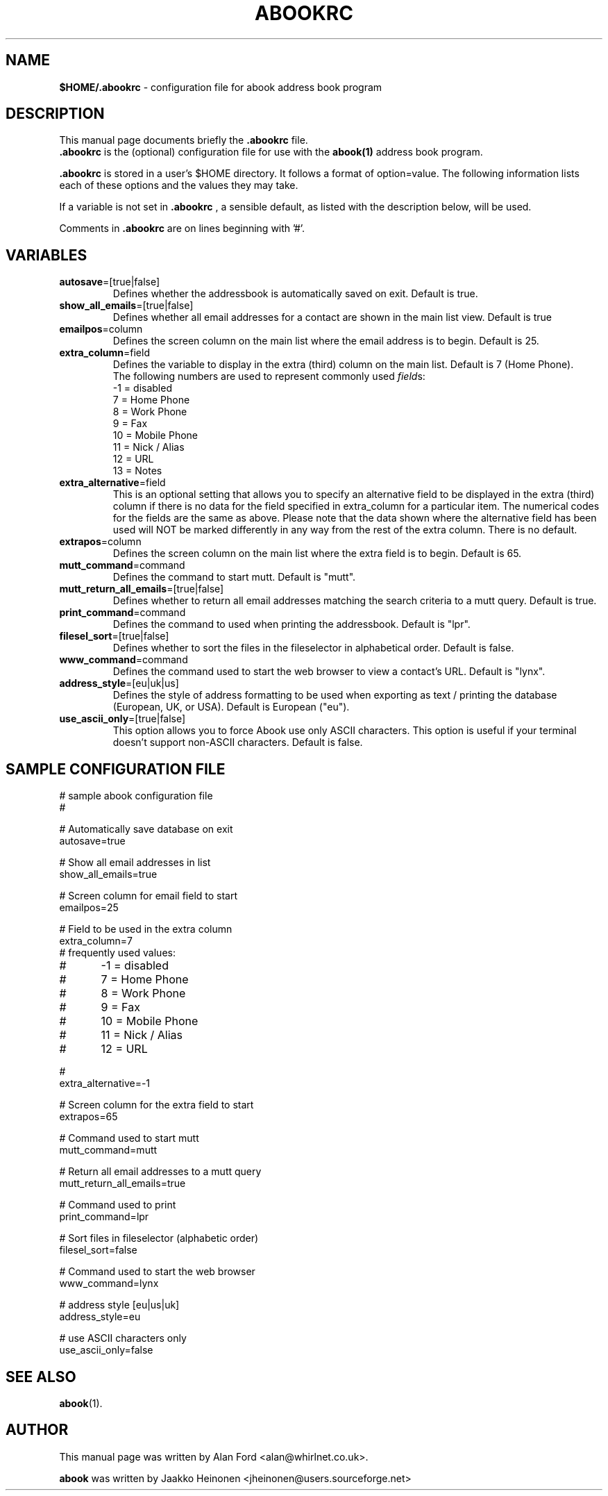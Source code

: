 .TH ABOOKRC 5 "Jan 2, 2001"
.nh
.SH NAME
\fB$HOME/.abookrc\fP \- configuration file for abook address book program
.SH DESCRIPTION
This manual page documents briefly the
.B .abookrc
file.
.br
.B .abookrc
is the (optional) configuration file for use with the
.B abook(1)
address book program.

.B .abookrc
is stored in a user's $HOME directory. It follows a format of option=value.
The following information lists each of these options and the values they
may take.

If a variable is not set in 
.B .abookrc
, a sensible default, as 
listed with the description below, will be used.

Comments in 
.B .abookrc
are on lines beginning with '#'.

.SH VARIABLES

.TP
\fBautosave\fP=[true|false]
Defines whether the addressbook is automatically saved on exit. Default is true.

.TP
\fBshow_all_emails\fP=[true|false]
Defines whether all email addresses for a contact are shown in the main list view. Default is true

.TP
\fBemailpos\fP=column
Defines the screen column on the main list where the email address is to begin. Default is 25.

.TP
\fBextra_column\fP=field
Defines the variable to display in the extra (third) column on the main list. Default is 7 (Home Phone).
.br
The following numbers are used to represent commonly used \fIfield\fPs:
.br
-1 = disabled
.br
 7 = Home Phone
.br
 8 = Work Phone
.br
 9 = Fax
.br
10 = Mobile Phone
.br
11 = Nick / Alias
.br
12 = URL
.br
13 = Notes

.TP
\fBextra_alternative\fP=field
This is an optional setting that allows you to specify an alternative field to be displayed in the extra (third) column if there is no data for the field specified in extra_column for a particular item. The numerical codes for the fields are the same as above. Please note that the data shown where the alternative field has been used will NOT be marked differently in any way from the rest of the extra column. There is no default.

.TP
\fBextrapos\fP=column
Defines the screen column on the main list where the extra field is to begin. Default is 65.

.TP
\fBmutt_command\fP=command
Defines the command to start mutt. Default is "mutt".

.TP
\fBmutt_return_all_emails\fP=[true|false]
Defines whether to return all email addresses matching the search criteria to a mutt query. Default is true.

.TP
\fBprint_command\fP=command
Defines the command to used when printing the addressbook. Default is "lpr".

.TP
\fBfilesel_sort\fP=[true|false]
Defines whether to sort the files in the fileselector in alphabetical order. Default is false.

.TP
\fBwww_command\fP=command
Defines the command used to start the web browser to view a contact's URL. Default is "lynx".

.TP
\fBaddress_style\fP=[eu|uk|us]
Defines the style of address formatting to be used when exporting as text / printing the database (European, UK, or USA). Default is European ("eu").

.TP
\fBuse_ascii_only\fP=[true|false]
This option allows you to force Abook use only ASCII characters. This option is useful if your terminal doesn't support non-ASCII characters. Default is false.

.SH SAMPLE CONFIGURATION FILE

.nf
# sample abook configuration file
#

# Automatically save database on exit
autosave=true

# Show all email addresses in list
show_all_emails=true

# Screen column for email field to start
emailpos=25

# Field to be used in the extra column
extra_column=7
# frequently used values:
#	-1 = disabled
#	7 = Home Phone
#	8 = Work Phone
#	9 = Fax
#	10 = Mobile Phone
#	11 = Nick / Alias
#	12 = URL

#
extra_alternative=-1

# Screen column for the extra field to start
extrapos=65

# Command used to start mutt
mutt_command=mutt

# Return all email addresses to a mutt query
mutt_return_all_emails=true

# Command used to print
print_command=lpr

# Sort files in fileselector (alphabetic order)
filesel_sort=false

# Command used to start the web browser
www_command=lynx

# address style [eu|us|uk]
address_style=eu

# use ASCII characters only
use_ascii_only=false

.fi

.SH SEE ALSO
.BR abook (1).
.br
.SH AUTHOR
This manual page was written by Alan Ford <alan@whirlnet.co.uk>.

.br
.B abook
was written by Jaakko Heinonen <jheinonen@users.sourceforge.net>
